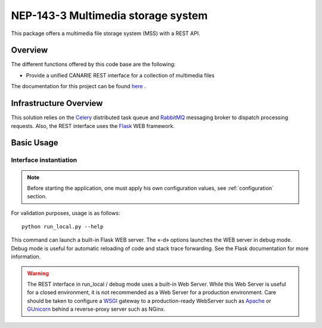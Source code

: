 .. _mss_intro:

NEP-143-3 Multimedia storage system
===================================


This package offers a multimedia file storage system (MSS) with a
REST API. 

.. _mss_overview:

Overview
--------

The different functions offered by this code base are the following:

* Provide a unified CANARIE REST interface for a collection of multimedia
  files

The documentation for this project can be found `here
<http://vesta.crim.ca/docs/mss/latest/>`_ .


Infrastructure Overview
-----------------------

This solution relies on the `Celery
<http://celery.readthedocs.org/en/latest/index.html>`_ distributed task queue
and `RabbitMQ <http://www.rabbitmq.com/>`_ messaging broker to dispatch
processing requests. Also, the REST interface uses the `Flask
<http://flask.pocoo.org/>`_ WEB framework.


Basic Usage
-----------

Interface instantiation
+++++++++++++++++++++++

.. note:: Before starting the application, one must apply his own configuration
          values, see :ref:`configuration` section.

For validation purposes, usage is as follows::

   python run_local.py --help

This command can launch a built-in Flask WEB server. The
«-d» options launches the WEB server in debug mode. Debug mode is useful for
automatic reloading of code and stack trace forwarding. See the Flask
documentation for more information.

.. Warning::

   The REST interface in run_local / debug mode uses a built-in Web Server.
   While this Web Server is useful for a closed environment, it is not
   recommended as a Web Server for a production environment. Care should be
   taken to configure a `WSGI
   <http://wsgi.readthedocs.org/en/latest/index.html>`_ gateway to a
   production-ready WebServer such as `Apache <http://httpd.apache.org/>`_ or
   `GUnicorn <http://gunicorn.org/>`_ behind a reverse-proxy server such as
   NGinx.
